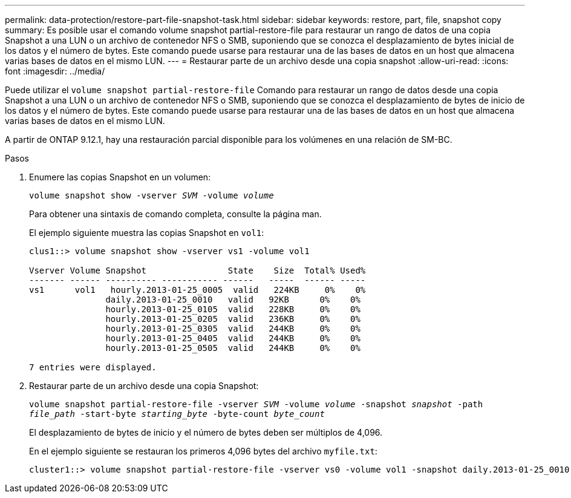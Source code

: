 ---
permalink: data-protection/restore-part-file-snapshot-task.html 
sidebar: sidebar 
keywords: restore, part, file, snapshot copy 
summary: Es posible usar el comando volume snapshot partial-restore-file para restaurar un rango de datos de una copia Snapshot a una LUN o un archivo de contenedor NFS o SMB, suponiendo que se conozca el desplazamiento de bytes inicial de los datos y el número de bytes. Este comando puede usarse para restaurar una de las bases de datos en un host que almacena varias bases de datos en el mismo LUN. 
---
= Restaurar parte de un archivo desde una copia snapshot
:allow-uri-read: 
:icons: font
:imagesdir: ../media/


[role="lead"]
Puede utilizar el `volume snapshot partial-restore-file` Comando para restaurar un rango de datos desde una copia Snapshot a una LUN o un archivo de contenedor NFS o SMB, suponiendo que se conozca el desplazamiento de bytes de inicio de los datos y el número de bytes. Este comando puede usarse para restaurar una de las bases de datos en un host que almacena varias bases de datos en el mismo LUN.

A partir de ONTAP 9.12.1, hay una restauración parcial disponible para los volúmenes en una relación de SM-BC.

.Pasos
. Enumere las copias Snapshot en un volumen:
+
`volume snapshot show -vserver _SVM_ -volume _volume_`

+
Para obtener una sintaxis de comando completa, consulte la página man.

+
El ejemplo siguiente muestra las copias Snapshot en `vol1`:

+
[listing]
----

clus1::> volume snapshot show -vserver vs1 -volume vol1

Vserver Volume Snapshot                State    Size  Total% Used%
------- ------ ---------- ----------- ------   -----  ------ -----
vs1	 vol1   hourly.2013-01-25_0005  valid   224KB     0%    0%
               daily.2013-01-25_0010   valid   92KB      0%    0%
               hourly.2013-01-25_0105  valid   228KB     0%    0%
               hourly.2013-01-25_0205  valid   236KB     0%    0%
               hourly.2013-01-25_0305  valid   244KB     0%    0%
               hourly.2013-01-25_0405  valid   244KB     0%    0%
               hourly.2013-01-25_0505  valid   244KB     0%    0%

7 entries were displayed.
----
. Restaurar parte de un archivo desde una copia Snapshot:
+
`volume snapshot partial-restore-file -vserver _SVM_ -volume _volume_ -snapshot _snapshot_ -path _file_path_ -start-byte _starting_byte_ -byte-count _byte_count_`

+
El desplazamiento de bytes de inicio y el número de bytes deben ser múltiplos de 4,096.

+
En el ejemplo siguiente se restauran los primeros 4,096 bytes del archivo `myfile.txt`:

+
[listing]
----
cluster1::> volume snapshot partial-restore-file -vserver vs0 -volume vol1 -snapshot daily.2013-01-25_0010 -path /myfile.txt -start-byte 0 -byte-count 4096
----

